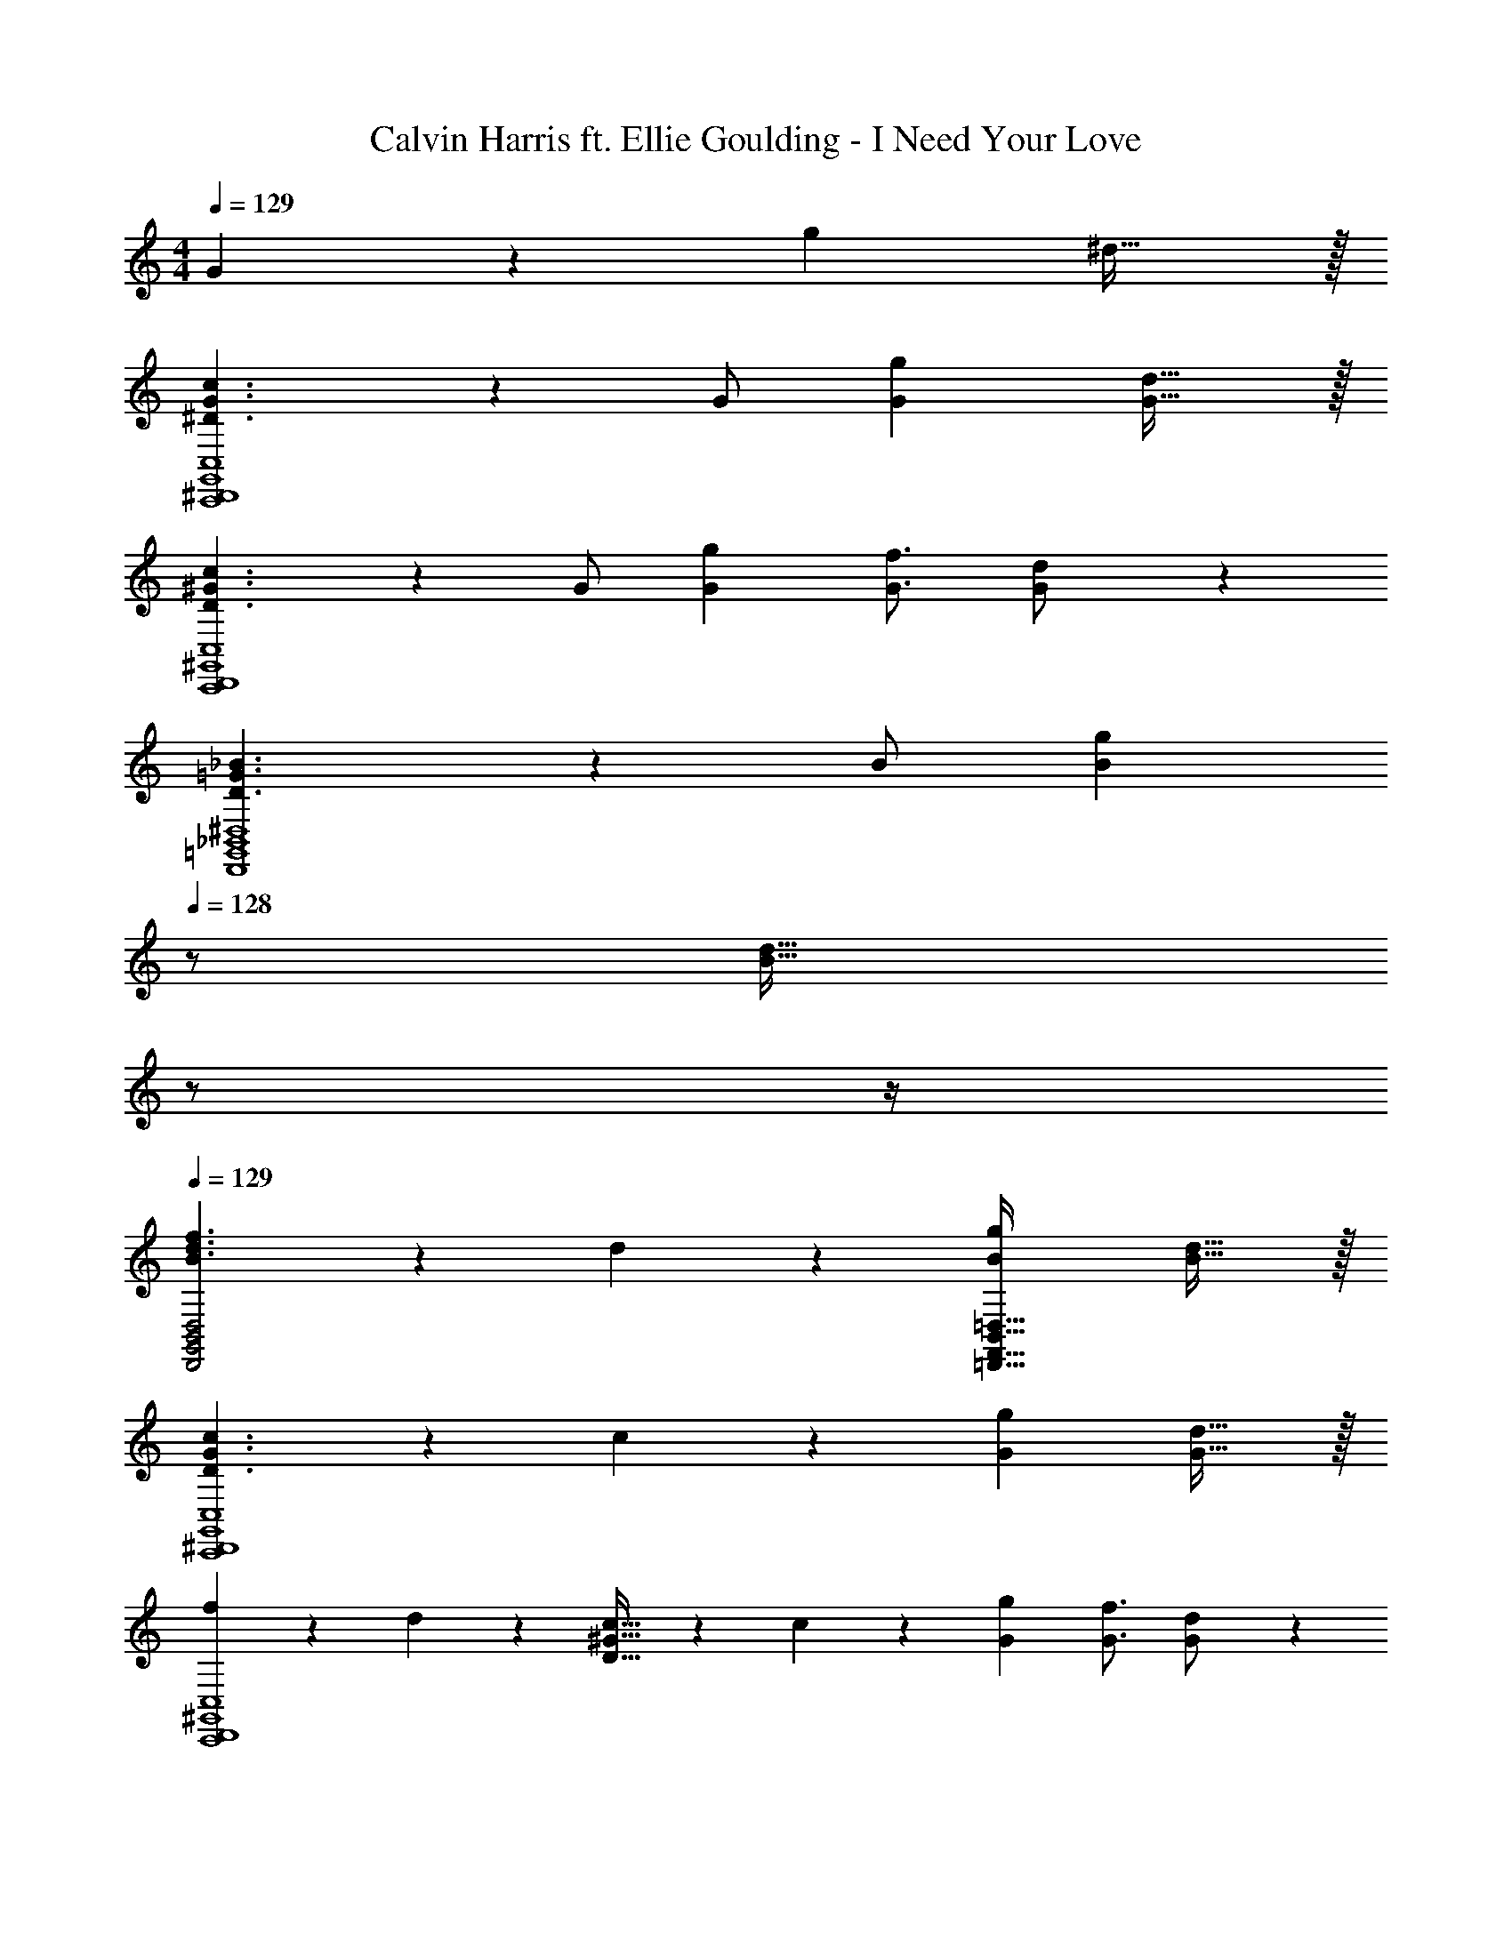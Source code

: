 X: 1
T: Calvin Harris ft. Ellie Goulding - I Need Your Love
Z: ABC Generated by Starbound Composer
L: 1/4
M: 4/4
Q: 1/4=129
K: C
G13/28 z/28 [z27/28g] ^d31/32 z/32 
[^D3/2G3/2c3/2C,,4^D,,4G,,4C,4] z/28 G/2 [z27/28Gg] [G31/32d31/32] z/32 
[D3/2^G3/2c3/2C,,4D,,4^G,,4C,4] z/28 G/2 [z5/7G13/18g13/18] [G3/4f3/4] [G11/24d/2] z/24 
[D3/2=G3/2_B3/2D,,4=G,,4_B,,4^D,4] z/28 B/2 [z13/28Bg] 
Q: 1/4=128
z/2 [z/4B31/32d31/32] 
Q: 1/4=127
z/2 
Q: 1/4=126
z/4 
Q: 1/4=129
[B3/2d3/2f3/2D,,2G,,2B,,2D,2] z/28 d13/28 z/28 [z27/28Bg=D,,63/32F,,63/32B,,63/32=D,63/32] [B31/32d31/32] z/32 
[D3/2G3/2c3/2C,,4^D,,4G,,4C,4] z/28 c13/28 z/28 [z27/28Gg] [G31/32d31/32] z/32 
[f5/18C,,4D,,4^G,,4C,4] z/72 d2/9 z5/288 [D31/32^G31/32c31/32] z/28 c13/28 z/28 [z5/7G13/18g13/18] [G3/4f3/4] [G11/24d/2] z/24 
[D29/28=G29/28B29/28D,,4=G,,4B,,4^D,4] [DGc] [z27/28DGBd] g31/32 z/32 
[G3/2B3/2d3/2g3/2D,,2G,,2B,,2D,2] z/28 c13/28 z/28 [z27/28B=dg=D,,63/32F,,63/32B,,63/32=D,63/32] [B31/32^d31/32] z/32 
[d5/18C,,29/28C,29/28] z/72 G9/20 z13/360 c2/9 z/28 [G11/24C,,C,] z/24 g2/9 z5/252 [z65/252G/2] [z61/252C,,C,] G2/9 z/28 d11/24 z/168 [f11/24C,,31/32C,31/32] z/24 c11/24 z/24 
[d5/18^G,,,29/28^G,,29/28] z/72 ^G9/20 z13/360 c2/9 z/28 [G11/24G,,,G,,] z/24 g2/9 z5/252 [z65/252G/2] [z61/252G,,,G,,] G2/9 z/28 d11/24 z/168 [f11/24G,,,31/32G,,31/32] z/24 c11/24 z/24 
[d5/18^D,,,29/28^D,,29/28] z/72 B9/20 z13/360 c2/9 z/28 [D11/24D,,,D,,] z/24 d2/9 z5/252 [z65/252B15/32] [z61/252D,,,D,,] =G2/9 z/28 B11/24 z/168 [c11/24D,,,31/32D,,31/32] z/24 d/2 
[d5/18_B,,,29/28B,,29/28] z/72 B9/20 z13/360 f2/9 z/28 [B11/24B,,,B,,] z/24 g2/9 z5/252 [z65/252B15/32] [z61/252B,,,B,,] G2/9 z/28 B11/24 z/168 [c11/24B,,,31/32B,,31/32] z/24 d/2 
[d5/18C,,29/28C,29/28] z/72 G9/20 z13/360 c2/9 z/28 [G11/24C,,C,] z/24 g2/9 z5/252 [z65/252G/2] [z61/252C,,C,] G2/9 z/28 d11/24 z/168 [f11/24C,,31/32C,31/32] z/24 c11/24 z/24 
[d5/18G,,,29/28G,,29/28] z/72 ^G9/20 z13/360 c2/9 z/28 [G11/24G,,,G,,] z/24 g2/9 z5/252 [z65/252G/2] [z61/252G,,,G,,] G2/9 z/28 d11/24 z/168 [f11/24G,,,31/32G,,31/32] z/24 c11/24 z/24 
[d5/18D,,,29/28D,,29/28] z/72 B9/20 z13/360 c2/9 z/28 [D11/24D,,,D,,] z/24 d2/9 z5/252 [z65/252B15/32] [z61/252D,,,D,,] =G2/9 z/28 B11/24 z/168 [c11/24D,,,31/32D,,31/32] z/24 d/2 
[d5/18B,,,29/28B,,29/28] z/72 B9/20 z13/360 f2/9 z/28 [B11/24B,,,B,,] z/24 g2/9 z5/252 [z65/252B15/32] [z61/252B,,,B,,] G2/9 z/28 B11/24 z/168 [c11/24B,,,31/32B,,31/32] z/24 d11/24 z/24 
[z17/32C,,29/28=G,,29/28C,29/28] [c/2d/2g/2] z/224 [d11/24c/2g/2C,,G,,C,] z/24 [z61/252c/4g/4] [z65/252c/2g/2d15/28] [z61/252C,,63/32G,,63/32C,63/32] [c15/32f15/32] z/288 [c/2d/2] c13/18 z/36 
[^G5/18c9/32g9/32C,,29/28^G,,29/28C,29/28] z/72 [c15/32g15/32] z5/288 [z65/252c/2g/2] [z55/224C,,G,,C,] [c15/32^g15/32d/2] z/36 [z65/252c63/32=g63/32] [z55/28C,,63/32G,,63/32C,63/32] 
[z17/32D,,,29/28D,,29/28] [B/2d/2g/2] z/224 [B/2g/2d15/28D,,,D,,] [z61/252B/4g/4] [z65/252B/2g/2d15/28] [z61/252D,,,63/32D,,63/32] [B15/32f15/32] z/288 [d/2B15/28] c13/18 z/36 
[B9/32g9/32D,,29/28B,,29/28] z/96 [B15/32g15/32] z5/288 [z65/252B/2g/2] [z55/224D,,B,,] [B15/32^g15/32] z/36 [z65/252B63/32=g63/32] [z55/28B,,,63/32B,,63/32] 
[z17/32C,,29/28=G,,29/28C,29/28] [c/2d/2g/2] z/224 [c/2g/2d15/28C,,G,,C,] [z61/252c/4g/4] [z65/252c/2g/2d15/28] [z61/252C,,63/32G,,63/32C,63/32] [c15/32f15/32] z/288 [c/2d/2] c13/18 z/36 
[G5/18c9/32g9/32C,,29/28^G,,29/28C,29/28] z/72 [c15/32g15/32] z5/288 [z65/252c/2g/2] [z55/224C,,G,,C,] [c15/32^g15/32d/2] z/36 [z65/252c63/32=g63/32] [z55/28C,,63/32G,,63/32C,63/32] 
[z17/32D,,,29/28D,,29/28] [B/2d/2g/2] z/224 [B/2d/2D,,,D,,] [z61/252B/4g/4] [z65/252d15/32B/2g/2] [z61/252D,,,63/32D,,63/32] [B13/18f13/18] [B/2g/2d/2] [B/2^g/2] 
[B7/9d7/9=g7/9_b7/9D,,29/28B,,29/28] [z65/252B3/4^g3/4d7/9] [z/2D,,B,,] [z/2B3/4=g3/4] [z61/252B,,,63/32B,,63/32] [B13/18f13/18] [B3/4d3/4] z/4 
C,,/2 z/32 C,13/28 z9/224 [c/2g/2G,/2] [z61/252c/4g/4^D,63/32G,63/32C63/32] [c/2g/2] [c15/32g15/32] z/288 [c/2g/2] [d15/32c/2] z/32 [z/4d17/4] 
[G,,,/2D4G4c4] z/32 G,,13/28 z9/224 D,/2 [C,63/32D,63/32^G,63/32] z111/224 
D,,/2 z/32 B,,13/28 z9/224 [d/2g/2=G,/2] [z61/252d/4g/4D,63/32G,63/32_B,63/32] [d/2g/2] [d15/32g15/32] z/288 [d/2g/2] d/2 [z/4f17/4] 
[B,,/2F4B4=d4] z/32 F,13/28 z9/224 B,/2 [F,63/32B,63/32=D63/32] z111/224 
C,,/2 z/32 C,13/28 z9/224 [c/2g/2G,/2] [c/2g/2D,63/32G,63/32C63/32] [z61/252c/4f/4] [c15/32^d15/32] z/288 [c/2d/2] [b15/32c/2] z/32 [z/4b17/4] 
[G,,,/2c4d4^g4] z/32 G,,13/28 z9/224 D,/2 [z5/7C,63/32D,63/32^G,63/32] 
Q: 1/4=128
z/2 
Q: 1/4=127
z/4 
Q: 1/4=126
z/2 
Q: 1/4=125
z/2 
[z/4D,,/2d15/28c'15/28=g5/9] 
Q: 1/4=129
z9/32 [B,,13/28d/2b/2] z9/224 [d/2b/2=G,/2] [d/2b/2D,63/32G,63/32B,63/32] [z27/28db] [d/2g/2] [d/2g7/9] 
[z7/24B,,,15/28B,,15/28] f2/9 z5/288 [B,,,/2B,,/2d31/32] z/224 [z/2B,,,83/28B,,83/28] G,13/28 z/28 [z27/28=G] ^D31/32 z/32 
[C,,29/28C,29/28D,3/2G,3/2C3/2] [z/2C,,C,] C13/28 z/28 [z27/28G,GC,,C,] [G,31/32D31/32C,,31/32] z/32 
[G,,,29/28G,,29/28D,3/2^G,3/2C3/2] [z/2G,,,G,,] C13/28 z/28 [z5/7G,13/18G13/18G,,,G,,] [z/4G,3/4F3/4] [z/2G,,,31/32] [G,11/24D/2] z/24 
[D,,,29/28D,,29/28D,3/2=G,3/2B,3/2] [z/2D,,,D,,] B,/2 [z13/28B,GD,,,D,,] 
Q: 1/4=128
z/2 [z/4B,31/32D31/32D,,,31/32] 
Q: 1/4=127
z/2 
Q: 1/4=126
z/4 
Q: 1/4=129
[D,,,29/28D,,29/28B,3/2=D3/2F3/2] [z/2D,,,D,,] B,/2 [z27/28B,G_B,,,,B,,,] [B,31/32^D31/32B,,,,31/32B,,,31/32] z/32 
[C,,29/28C,29/28D,3/2G,3/2C3/2] [z/2C,,C,] C13/28 z/28 [z27/28G,GC,,C,] [G,31/32D31/32C,,31/32] z/32 
[F5/18G,,,29/28G,,29/28] z/72 D2/9 z5/288 [z113/224D,31/32^G,31/32C31/32] [z/2G,,,G,,] C13/28 z/28 [z5/7G,13/18G13/18G,,,G,,] [z/4G,3/4F3/4] [z/2G,,,31/32] [G,11/24D/2] z/24 
[D,29/28=G,29/28B,29/28D,,,29/28D,,29/28] [D,G,CD,,,D,,] [z27/28G,B,DD,,,D,,] [G,31/32B,31/32D31/32G31/32D,,,31/32] z/32 
[D,,,29/28D,,29/28G,3/2B,3/2D3/2G3/2] [z/2D,,,D,,] B,/2 [z27/28B,=DGB,,,,B,,,] [^D31/32B,,,,31/32B,,,31/32] z/32 
[d5/18C,,29/28C,29/28] z/72 G9/20 z13/360 c2/9 z/28 [G11/24C,,C,] z/24 g2/9 z5/252 [z65/252G/2] [z61/252C,,C,] G2/9 z/28 d11/24 z/168 [f11/24C,,31/32C,31/32] z/24 c11/24 z/24 
[d5/18G,,,29/28G,,29/28] z/72 ^G9/20 z13/360 c2/9 z/28 [G11/24G,,,G,,] z/24 g2/9 z5/252 [z65/252G/2] [z61/252G,,,G,,] G2/9 z/28 d11/24 z/168 [f11/24G,,,31/32G,,31/32] z/24 c11/24 z/24 
[d5/18D,,,29/28D,,29/28] z/72 B9/20 z13/360 c2/9 z/28 [D11/24D,,,D,,] z/24 d2/9 z5/252 [z65/252B15/32] [z61/252D,,,D,,] =G2/9 z/28 B11/24 z/168 [c11/24D,,,31/32D,,31/32] z/24 d/2 
[d5/18B,,,29/28B,,29/28] z/72 B9/20 z13/360 f2/9 z/28 [B11/24B,,,B,,] z/24 g2/9 z5/252 [z65/252B15/32] [z61/252B,,,B,,] G2/9 z/28 B11/24 z/168 [c11/24B,,,31/32B,,31/32] z/24 d/2 
[d5/18C,,29/28C,29/28] z/72 G9/20 z13/360 c2/9 z/28 [G11/24C,,C,] z/24 g2/9 z5/252 [z65/252G/2] [z61/252C,,C,] G2/9 z/28 d11/24 z/168 [f11/24C,,31/32C,31/32] z/24 c11/24 z/24 
[d5/18G,,,29/28G,,29/28] z/72 ^G9/20 z13/360 c2/9 z/28 [G11/24G,,,G,,] z/24 g2/9 z5/252 [z65/252G/2] [z61/252G,,,G,,] G2/9 z/28 d11/24 z/168 [f11/24G,,,31/32G,,31/32] z/24 c11/24 z/24 
[d5/18D,,,29/28D,,29/28] z/72 B9/20 z13/360 c2/9 z/28 [D11/24D,,,D,,] z/24 d2/9 z5/252 [z65/252B15/32] [z61/252D,,,D,,] =G2/9 z/28 B11/24 z/168 [c11/24D,,,31/32D,,31/32] z/24 d/2 
[d5/18B,,,29/28B,,29/28] z/72 B9/20 z13/360 f2/9 z/28 [B11/24B,,,B,,] z/24 g2/9 z5/252 [z65/252B15/32] [z61/252B,,,B,,] G2/9 z/28 B11/24 z/168 [c11/24B,,,31/32B,,31/32] z/24 d11/24 z/24 
[z17/32C,,29/28=G,,29/28C,29/28] [c/2d/2g/2] z/224 [d11/24c/2g/2C,,G,,C,] z/24 [z61/252c/4g/4] [z65/252c/2g/2d15/28] [z61/252C,,63/32G,,63/32C,63/32] [c15/32f15/32] z/288 [c/2d/2] c13/18 z/36 
[^G5/18c9/32g9/32C,,29/28^G,,29/28C,29/28] z/72 [c15/32g15/32] z5/288 [z65/252c/2g/2] [z55/224C,,G,,C,] [c15/32^g15/32d/2] z/36 [z65/252c63/32=g63/32] [z55/28C,,63/32G,,63/32C,63/32] 
[z17/32D,,,29/28D,,29/28] [B/2d/2g/2] z/224 [B/2g/2d15/28D,,,D,,] [z61/252B/4g/4] [z65/252B/2g/2d15/28] [z61/252D,,,63/32D,,63/32] [B15/32f15/32] z/288 [d/2B15/28] c13/18 z/36 
[B9/32g9/32D,,29/28B,,29/28] z/96 [B15/32g15/32] z5/288 [z65/252B/2g/2] [z55/224D,,B,,] [B15/32^g15/32] z/36 [z65/252B63/32=g63/32] [z55/28B,,,63/32B,,63/32] 
[z17/32C,,29/28=G,,29/28C,29/28] [c/2d/2g/2] z/224 [c/2g/2d15/28C,,G,,C,] [z61/252c/4g/4] [z65/252c/2g/2d15/28] [z61/252C,,63/32G,,63/32C,63/32] [c15/32f15/32] z/288 [c/2d/2] c13/18 z/36 
[G5/18c9/32g9/32C,,29/28^G,,29/28C,29/28] z/72 [c15/32g15/32] z5/288 [z65/252c/2g/2] [z55/224C,,G,,C,] [c15/32^g15/32d/2] z/36 [z65/252c63/32=g63/32] [z55/28C,,63/32G,,63/32C,63/32] 
[z17/32D,,,29/28D,,29/28] [B/2d/2g/2] z/224 [B/2d/2D,,,D,,] [z61/252B/4g/4] [z65/252d15/32B/2g/2] [z61/252D,,,63/32D,,63/32] [B13/18f13/18] [B/2g/2d/2] [B/2^g/2] 
[B7/9d7/9=g7/9b7/9D,,29/28B,,29/28] [z65/252B3/4^g3/4d7/9] [z/2D,,B,,] [z/2B3/4=g3/4] [z61/252B,,,63/32F,,63/32] [B13/18f13/18] [B3/4d3/4] z/4 
C,,/2 z/32 C,13/28 z9/224 [c/2g/2G,/2] [z61/252c/4g/4D,63/32G,63/32C63/32] [c/2g/2] [c15/32g15/32] z/288 [c/2g/2] [d15/32c/2] z/32 [z/4d17/4] 
[G,,,/2D4G4c4] z/32 G,,13/28 z9/224 D,/2 [C,63/32D,63/32^G,63/32] z111/224 
D,,/2 z/32 B,,13/28 z9/224 [d/2g/2=G,/2] [z61/252d/4g/4D,63/32G,63/32B,63/32] [d/2g/2] [d15/32g15/32] z/288 [d/2g/2] d/2 [z/4f17/4] 
[B,,/2F4B4=d4] z/32 F,13/28 z9/224 B,/2 [F,63/32B,63/32=D63/32] z111/224 
C,,/2 z/32 C,13/28 z9/224 [c/2g/2G,/2] [c/2g/2D,63/32G,63/32C63/32] [z61/252c/4f/4] [c15/32^d15/32] z/288 [c/2d/2] [b15/32c/2] z/32 [z/4b17/4] 
[G,,,/2c4d4^g4] z/32 G,,13/28 z9/224 D,/2 [z5/7C,63/32D,63/32^G,63/32] 
Q: 1/4=128
z/2 
Q: 1/4=127
z/4 
Q: 1/4=126
z/2 
Q: 1/4=125
z/2 
[z/4D,,/2d15/28c'15/28=g5/9] 
Q: 1/4=129
z9/32 [B,,13/28d/2b/2] z9/224 [d/2b/2=G,/2] [d/2b/2D,63/32G,63/32B,63/32] [z27/28db] [d/2g/2] [d/2g7/9] 
[z7/24B,,,15/28B,,15/28] f2/9 z5/288 [B,,,/2B,,/2d31/32] z/224 [z/2B,,,83/28B,,83/28] G,13/28 z/28 [z27/28=G] ^D31/32 z/32 
[C,,29/28C,29/28D,3/2G,3/2C3/2] [z/2C,,C,] C13/28 z/28 [z27/28G,GC,,C,] [G,31/32D31/32C,,31/32] z/32 
[G,,,29/28G,,29/28D,3/2^G,3/2C3/2] [z/2G,,,G,,] C13/28 z/28 [z5/7G,13/18G13/18G,,,G,,] [z/4G,3/4F3/4] [z/2G,,,31/32] [G,11/24D/2] z/24 
[D,,,29/28D,,29/28D,3/2=G,3/2B,3/2] [z/2D,,,D,,] B,/2 [z13/28B,GD,,,D,,] 
Q: 1/4=128
z/2 [z/4B,31/32D31/32D,,,31/32] 
Q: 1/4=127
z/2 
Q: 1/4=126
z/4 
Q: 1/4=129
[D,,,29/28D,,29/28B,3/2=D3/2F3/2] [z/2D,,,D,,] B,/2 [z27/28B,GB,,,,B,,,] [B,31/32^D31/32B,,,,31/32B,,,31/32] z/32 
[C,,29/28C,29/28D,3/2G,3/2C3/2] [z/2C,,C,] C13/28 z/28 [z27/28G,GC,,C,] [G,31/32D31/32C,,31/32] z/32 
[F5/18G,,,29/28G,,29/28] z/72 D2/9 z5/288 [z113/224D,31/32^G,31/32C31/32] [z/2G,,,G,,] C13/28 z/28 [z5/7G,13/18G13/18G,,,G,,] [z/4G,3/4F3/4] [z/2G,,,31/32] [G,11/24D/2] z/24 
[D,29/28=G,29/28B,29/28D,,,29/28D,,29/28] [D,G,CD,,,D,,] [z27/28G,B,DD,,,D,,] [G,31/32B,31/32D31/32G31/32D,,,31/32] z/32 
[D,,,29/28D,,29/28G,3/2B,3/2D3/2G3/2] [z/2D,,,D,,] B,/2 [z27/28B,=DGB,,,,B,,,] [^D31/32B,,,,31/32B,,,31/32] z/32 
[d5/18C,,29/28C,29/28] z/72 G9/20 z13/360 c2/9 z/28 [G11/24C,,C,] z/24 g2/9 z5/252 [z65/252G/2] [z61/252C,,C,] G2/9 z/28 d11/24 z/168 [f11/24C,,31/32C,31/32] z/24 c11/24 z/24 
[d5/18G,,,29/28G,,29/28] z/72 ^G9/20 z13/360 c2/9 z/28 [G11/24G,,,G,,] z/24 g2/9 z5/252 [z65/252G/2] [z61/252G,,,G,,] G2/9 z/28 d11/24 z/168 [f11/24G,,,31/32G,,31/32] z/24 c11/24 z/24 
[d5/18D,,,29/28D,,29/28] z/72 B9/20 z13/360 c2/9 z/28 [D11/24D,,,D,,] z/24 d2/9 z5/252 [z65/252B15/32] [z61/252D,,,D,,] =G2/9 z/28 B11/24 z/168 [c11/24D,,,31/32D,,31/32] z/24 d/2 
[d5/18B,,,29/28B,,29/28] z/72 B9/20 z13/360 f2/9 z/28 [B11/24B,,,B,,] z/24 g2/9 z5/252 [z65/252B15/32] [z61/252B,,,B,,] G2/9 z/28 B11/24 z/168 [c11/24B,,,31/32B,,31/32] z/24 d/2 
[d5/18C,,29/28C,29/28] z/72 G9/20 z13/360 c2/9 z/28 [G11/24C,,C,] z/24 g2/9 z5/252 [z65/252G/2] [z61/252C,,C,] G2/9 z/28 d11/24 z/168 [f11/24C,,31/32C,31/32] z/24 c11/24 z/24 
[d5/18G,,,29/28G,,29/28] z/72 ^G9/20 z13/360 c2/9 z/28 [G11/24G,,,G,,] z/24 g2/9 z5/252 [z65/252G/2] [z61/252G,,,G,,] G2/9 z/28 d11/24 z/168 [f11/24G,,,31/32G,,31/32] z/24 c11/24 z/24 
[d5/18D,,,29/28D,,29/28] z/72 B9/20 z13/360 c2/9 z/28 [D11/24D,,,D,,] z/24 d2/9 z5/252 [z65/252B15/32] [z61/252D,,,D,,] =G2/9 z/28 B11/24 z/168 [c11/24D,,,31/32D,,31/32] z/24 d/2 
[d5/18B,,,29/28B,,29/28] z/72 B9/20 z13/360 f2/9 z/28 [B11/24B,,,B,,] z/24 g2/9 z5/252 [z65/252B15/32] [z61/252B,,,B,,] G2/9 z/28 B11/24 z/168 [c11/24B,,,31/32B,,31/32] z/24 d11/24 
